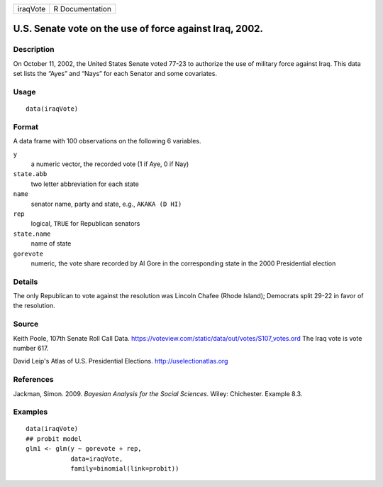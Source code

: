 +----------+-----------------+
| iraqVote | R Documentation |
+----------+-----------------+

U.S. Senate vote on the use of force against Iraq, 2002.
--------------------------------------------------------

Description
~~~~~~~~~~~

On October 11, 2002, the United States Senate voted 77-23 to authorize
the use of military force against Iraq. This data set lists the “Ayes”
and “Nays” for each Senator and some covariates.

Usage
~~~~~

::

    data(iraqVote)

Format
~~~~~~

A data frame with 100 observations on the following 6 variables.

``y``
    a numeric vector, the recorded vote (1 if Aye, 0 if Nay)

``state.abb``
    two letter abbreviation for each state

``name``
    senator name, party and state, e.g., ``AKAKA (D HI)``

``rep``
    logical, ``TRUE`` for Republican senators

``state.name``
    name of state

``gorevote``
    numeric, the vote share recorded by Al Gore in the corresponding
    state in the 2000 Presidential election

Details
~~~~~~~

The only Republican to vote against the resolution was Lincoln Chafee
(Rhode Island); Democrats split 29-22 in favor of the resolution.

Source
~~~~~~

Keith Poole, 107th Senate Roll Call Data.
https://voteview.com/static/data/out/votes/S107_votes.ord The Iraq vote
is vote number 617.

David Leip's Atlas of U.S. Presidential Elections.
http://uselectionatlas.org

References
~~~~~~~~~~

Jackman, Simon. 2009. *Bayesian Analysis for the Social Sciences*.
Wiley: Chichester. Example 8.3.

Examples
~~~~~~~~

::

    data(iraqVote)
    ## probit model
    glm1 <- glm(y ~ gorevote + rep,
                data=iraqVote,
                family=binomial(link=probit))
